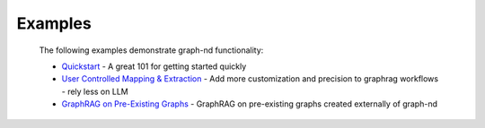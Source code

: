 Examples
========

  The following examples demonstrate graph-nd functionality:

  * `Quickstart <https://colab.research.google.com/github/zach-blumenfeld/graph-nd/blob/main/examples/components/quickstart-example.ipynb>`_ - A great 101 for getting started quickly
  * `User Controlled Mapping & Extraction <https://colab.research.google.com/github/zach-blumenfeld/graph-nd/blob/main/examples/retail/retail-example.ipynb>`_ - Add more customization and precision to graphrag workflows - rely less on LLM
  * `GraphRAG on Pre-Existing Graphs <https://colab.research.google.com/github/zach-blumenfeld/graph-nd/blob/main/examples/companies/companies.ipynb>`_  - GraphRAG on pre-existing graphs created externally of graph-nd